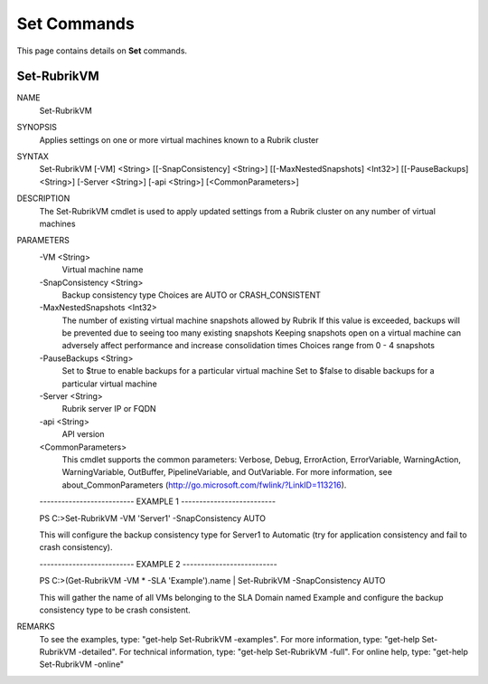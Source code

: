 ﻿Set Commands
=========================

This page contains details on **Set** commands.

Set-RubrikVM
-------------------------


NAME
    Set-RubrikVM
    
SYNOPSIS
    Applies settings on one or more virtual machines known to a Rubrik cluster
    
    
SYNTAX
    Set-RubrikVM [-VM] <String> [[-SnapConsistency] <String>] [[-MaxNestedSnapshots] <Int32>] [[-PauseBackups] 
    <String>] [-Server <String>] [-api <String>] [<CommonParameters>]
    
    
DESCRIPTION
    The Set-RubrikVM cmdlet is used to apply updated settings from a Rubrik cluster on any number of virtual machines
    

PARAMETERS
    -VM <String>
        Virtual machine name
        
    -SnapConsistency <String>
        Backup consistency type
        Choices are AUTO or CRASH_CONSISTENT
        
    -MaxNestedSnapshots <Int32>
        The number of existing virtual machine snapshots allowed by Rubrik
        If this value is exceeded, backups will be prevented due to seeing too many existing snapshots
        Keeping snapshots open on a virtual machine can adversely affect performance and increase consolidation times
        Choices range from 0 - 4 snapshots
        
    -PauseBackups <String>
        Set to $true to enable backups for a particular virtual machine
        Set to $false to disable backups for a particular virtual machine
        
    -Server <String>
        Rubrik server IP or FQDN
        
    -api <String>
        API version
        
    <CommonParameters>
        This cmdlet supports the common parameters: Verbose, Debug,
        ErrorAction, ErrorVariable, WarningAction, WarningVariable,
        OutBuffer, PipelineVariable, and OutVariable. For more information, see 
        about_CommonParameters (http://go.microsoft.com/fwlink/?LinkID=113216). 
    
    -------------------------- EXAMPLE 1 --------------------------
    
    PS C:\>Set-RubrikVM -VM 'Server1' -SnapConsistency AUTO
    
    This will configure the backup consistency type for Server1 to Automatic (try for application consistency and fail 
    to crash consistency).
    
    
    
    
    -------------------------- EXAMPLE 2 --------------------------
    
    PS C:\>(Get-RubrikVM -VM * -SLA 'Example').name | Set-RubrikVM -SnapConsistency AUTO
    
    This will gather the name of all VMs belonging to the SLA Domain named Example and configure the backup 
    consistency type to be crash consistent.
    
    
    
    
REMARKS
    To see the examples, type: "get-help Set-RubrikVM -examples".
    For more information, type: "get-help Set-RubrikVM -detailed".
    For technical information, type: "get-help Set-RubrikVM -full".
    For online help, type: "get-help Set-RubrikVM -online"



